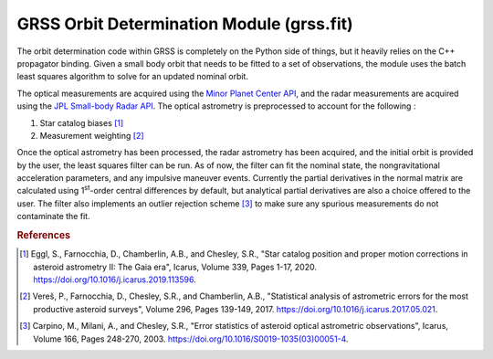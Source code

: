 GRSS Orbit Determination Module (grss.fit)
==========================================
The orbit determination code within GRSS is completely on the Python side of things, but it heavily relies on the C++ propagator binding. Given a small body orbit that needs to be fitted to a set of observations, the module uses the batch least squares algorithm to solve for an updated nominal orbit.

The optical measurements are acquired using the `Minor Planet Center API <https://minorplanetcenter.net/mpcops/documentation/observations-api/>`_, and the radar measurements are acquired using the `JPL Small-body Radar API <https://ssd-api.jpl.nasa.gov/doc/sb_radar.html>`_. The optical astrometry is preprocessed to account for the following :

#. Star catalog biases [#]_
#. Measurement weighting [#]_

Once the optical astrometry has been processed, the radar astrometry has been acquired, and the initial orbit is provided by the user, the least squares filter can be run. As of now, the filter can fit the nominal state, the nongravitational acceleration parameters, and any impulsive maneuver events. Currently the partial derivatives in the normal matrix are calculated using 1\ :sup:`st`-order central differences by default, but analytical partial derivatives are also a choice offered to the user. The filter also implements an outlier rejection scheme [#]_ to make sure any spurious measurements do not contaminate the fit.

.. rubric:: References
.. [#] Eggl, S., Farnocchia, D., Chamberlin, A.B., and Chesley, S.R., "Star catalog position and proper motion corrections in asteroid astrometry II: The Gaia era", Icarus, Volume 339, Pages 1-17, 2020. https://doi.org/10.1016/j.icarus.2019.113596.
.. [#] Vereš, P., Farnocchia, D., Chesley, S.R., and Chamberlin, A.B., "Statistical analysis of astrometric errors for the most productive asteroid surveys", Volume 296, Pages 139-149, 2017. https://doi.org/10.1016/j.icarus.2017.05.021.
.. [#] Carpino, M., Milani, A., and Chesley, S.R., "Error statistics of asteroid optical astrometric observations", Icarus, Volume 166, Pages 248-270, 2003. https://doi.org/10.1016/S0019-1035(03)00051-4.
